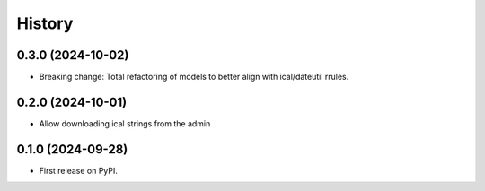 =======
History
=======
0.3.0 (2024-10-02)
------------------
* Breaking change: Total refactoring of models to better align with ical/dateutil rrules.

0.2.0 (2024-10-01)
------------------
* Allow downloading ical strings from the admin

0.1.0 (2024-09-28)
------------------

* First release on PyPI.

